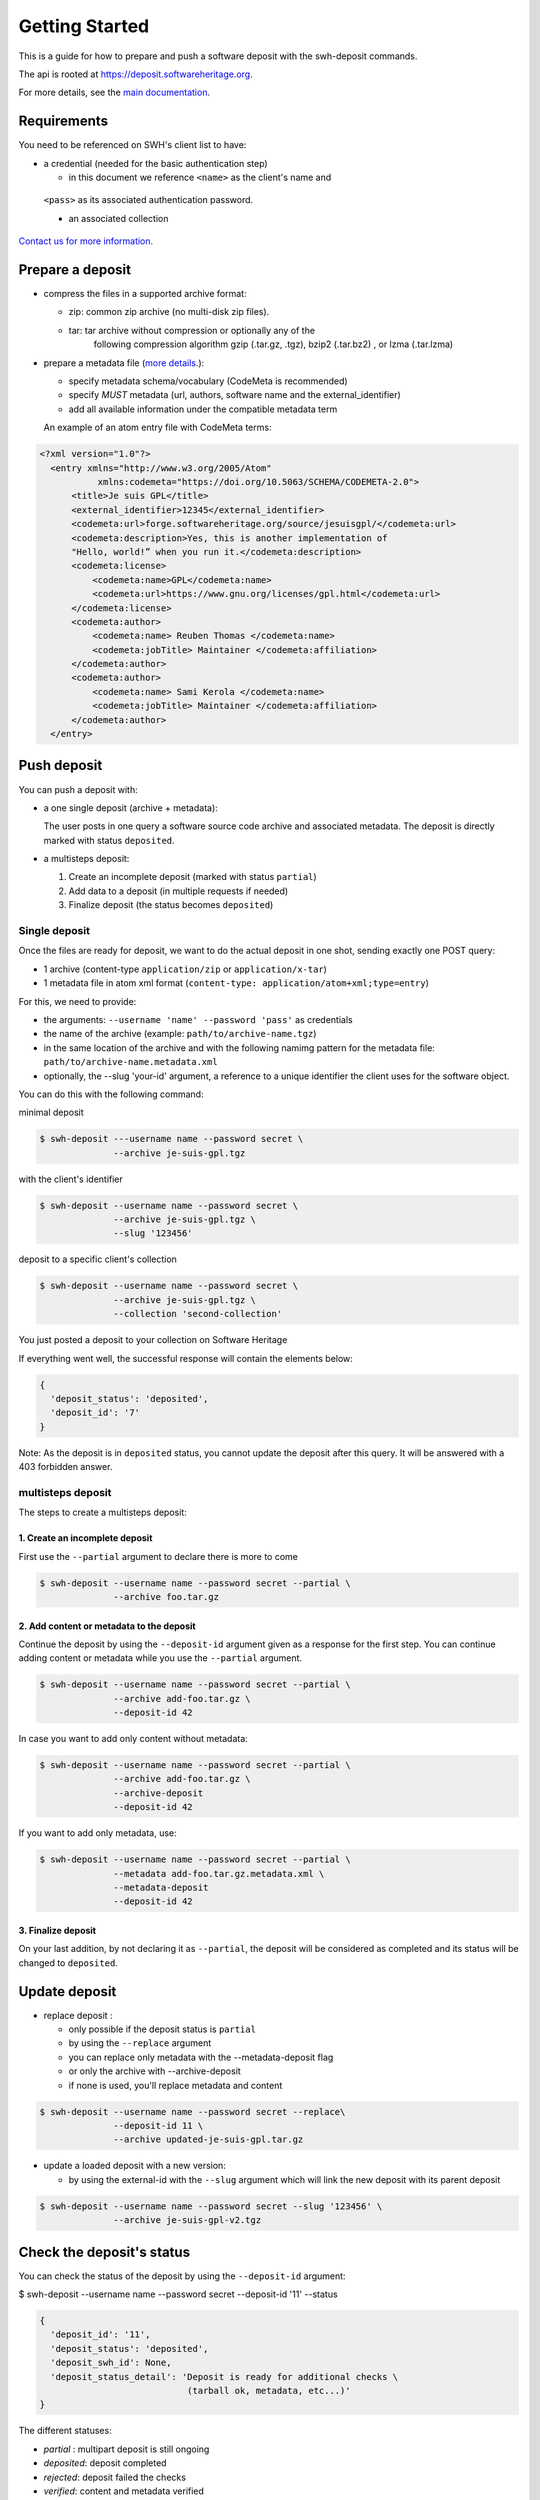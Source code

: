 Getting Started
===============

This is a guide for how to prepare and push a software deposit with
the swh-deposit commands.

The api is rooted at https://deposit.softwareheritage.org.

For more details, see the `main documentation <./index.html>`__.

Requirements
------------

You need to be referenced on SWH's client list to have:

* a credential (needed for the basic authentication step)

  - in this document we reference ``<name>`` as the client's name and
 ``<pass>`` as its associated authentication password.

 * an associated collection


`Contact us for more
information. <https://www.softwareheritage.org/contact/>`__

Prepare a deposit
-----------------
* compress the files in a supported archive format:

  - zip: common zip archive (no multi-disk zip files).
  - tar: tar archive without compression or optionally any of the
         following compression algorithm gzip (.tar.gz, .tgz), bzip2
         (.tar.bz2) , or lzma (.tar.lzma)
* prepare a metadata file (`more details <./metadata.html>`__.):

  - specify metadata schema/vocabulary (CodeMeta is recommended)
  - specify *MUST* metadata (url, authors, software name and
    the external\_identifier)
  - add all available information under the compatible metadata term

  An example of an atom entry file with CodeMeta terms:

.. code:: xml

  <?xml version="1.0"?>
    <entry xmlns="http://www.w3.org/2005/Atom"
             xmlns:codemeta="https://doi.org/10.5063/SCHEMA/CODEMETA-2.0">
        <title>Je suis GPL</title>
        <external_identifier>12345</external_identifier>
        <codemeta:url>forge.softwareheritage.org/source/jesuisgpl/</codemeta:url>
        <codemeta:description>Yes, this is another implementation of
        "Hello, world!” when you run it.</codemeta:description>
        <codemeta:license>
            <codemeta:name>GPL</codemeta:name>
            <codemeta:url>https://www.gnu.org/licenses/gpl.html</codemeta:url>
        </codemeta:license>
        <codemeta:author>
            <codemeta:name> Reuben Thomas </codemeta:name>
            <codemeta:jobTitle> Maintainer </codemeta:affiliation>
        </codemeta:author>
        <codemeta:author>
            <codemeta:name> Sami Kerola </codemeta:name>
            <codemeta:jobTitle> Maintainer </codemeta:affiliation>
        </codemeta:author>
    </entry>


Push deposit
------------
You can push a deposit with:

* a one single deposit (archive + metadata):

  The user posts in one query a software
  source code archive and associated metadata.
  The deposit is directly marked with status ``deposited``.
* a multisteps deposit:

  1. Create an incomplete deposit (marked with status ``partial``)
  2. Add data to a deposit (in multiple requests if needed)
  3. Finalize deposit (the status becomes ``deposited``)


Single deposit
^^^^^^^^^^^^^^


Once the files are ready for deposit, we want to do the actual deposit
in one shot, sending exactly one POST query:

* 1 archive (content-type ``application/zip`` or ``application/x-tar``)
* 1 metadata file in atom xml format (``content-type: application/atom+xml;type=entry``)

For this, we need to provide:

* the arguments: ``--username 'name' --password 'pass'`` as credentials
* the name of the archive  (example: ``path/to/archive-name.tgz``)
* in the same location of the archive and with the following namimg pattern
  for the metadata file: ``path/to/archive-name.metadata.xml``
* optionally, the --slug 'your-id' argument, a reference to a unique identifier
  the client uses for the software object.

You can do this with the following command:

minimal deposit

.. code:: shell

 $ swh-deposit ---username name --password secret \
               --archive je-suis-gpl.tgz

with the client's identifier

.. code:: shell

 $ swh-deposit --username name --password secret \
               --archive je-suis-gpl.tgz \
               --slug '123456'

deposit to a specific client's collection

.. code:: shell

 $ swh-deposit --username name --password secret \
               --archive je-suis-gpl.tgz \
               --collection 'second-collection'



You just posted a deposit to your collection on Software Heritage


If everything went well, the successful response will contain the
elements below:

.. code:: shell

  {
    'deposit_status': 'deposited',
    'deposit_id': '7'
  }

Note: As the deposit is in ``deposited`` status, you cannot
update the deposit after this query. It will be answered with
a 403 forbidden answer.

multisteps deposit
^^^^^^^^^^^^^^^^^^^^^^^^^
The steps to create a multisteps deposit:

1. Create an incomplete deposit
~~~~~~~~~~~~~~~~~~~
First use the ``--partial`` argument to declare there is more to come

.. code:: shell

  $ swh-deposit --username name --password secret --partial \
                --archive foo.tar.gz


2. Add content or metadata to the deposit
~~~~~~~~~~~~~~~~~~~
Continue the deposit by using the ``--deposit-id`` argument given as a response
for the first step. You can continue adding content or metadata while you use
the ``--partial`` argument.

.. code:: shell

  $ swh-deposit --username name --password secret --partial \
                --archive add-foo.tar.gz \
                --deposit-id 42


In case you want to add only content without metadata:

.. code:: shell

  $ swh-deposit --username name --password secret --partial \
                --archive add-foo.tar.gz \
                --archive-deposit
                --deposit-id 42

If you want to add only metadata, use:

.. code:: shell

  $ swh-deposit --username name --password secret --partial \
                --metadata add-foo.tar.gz.metadata.xml \
                --metadata-deposit
                --deposit-id 42

3. Finalize deposit
~~~~~~~~~~~~~~~~~~~
On your last addition, by not declaring it as  ``--partial``, the deposit will be
considered as completed and its status will be changed to ``deposited``.



Update deposit
----------------
* replace deposit :

  - only possible if the deposit status is ``partial``
  - by using the ``--replace`` argument
  - you can replace only metadata with the --metadata-deposit flag
  - or only the archive with --archive-deposit
  - if none is used, you'll replace metadata and content

.. code:: shell

  $ swh-deposit --username name --password secret --replace\
                --deposit-id 11 \
                --archive updated-je-suis-gpl.tar.gz

* update a loaded deposit with a new version:

  - by using the external-id with the ``--slug`` argument which will link the
    new deposit with its parent deposit

.. code:: shell

  $ swh-deposit --username name --password secret --slug '123456' \
                --archive je-suis-gpl-v2.tgz



Check the deposit's status
--------------------------

You can check the status of the deposit by using the ``--deposit-id`` argument:

.. code:: shell

$ swh-deposit --username name --password secret --deposit-id '11' --status

.. code:: json

  {
    'deposit_id': '11',
    'deposit_status': 'deposited',
    'deposit_swh_id': None,
    'deposit_status_detail': 'Deposit is ready for additional checks \
                              (tarball ok, metadata, etc...)'
  }

The different statuses:

- *partial* : multipart deposit is still ongoing
- *deposited*: deposit completed
- *rejected*: deposit failed the checks
- *verified*: content and metadata verified
- *loading*: loading in-progress
- *done*: loading completed successfully
- *failed*: the deposit loading has failed

When the deposit has been loaded into the archive, the status will be
marked ``done``. In the response, will also be available the
<deposit_swh_id>. For example:

.. code:: json

 {
  'deposit_id': '11',
  'deposit_status': 'done',
  'deposit_swh_id': 'swh:1:rev:34898aa991c90b447c27d2ac1fc09f5c8f12783e',
  'deposit_status_detail': 'The deposit has been successfully \
                            loaded into the Software Heritage archive'
 }
